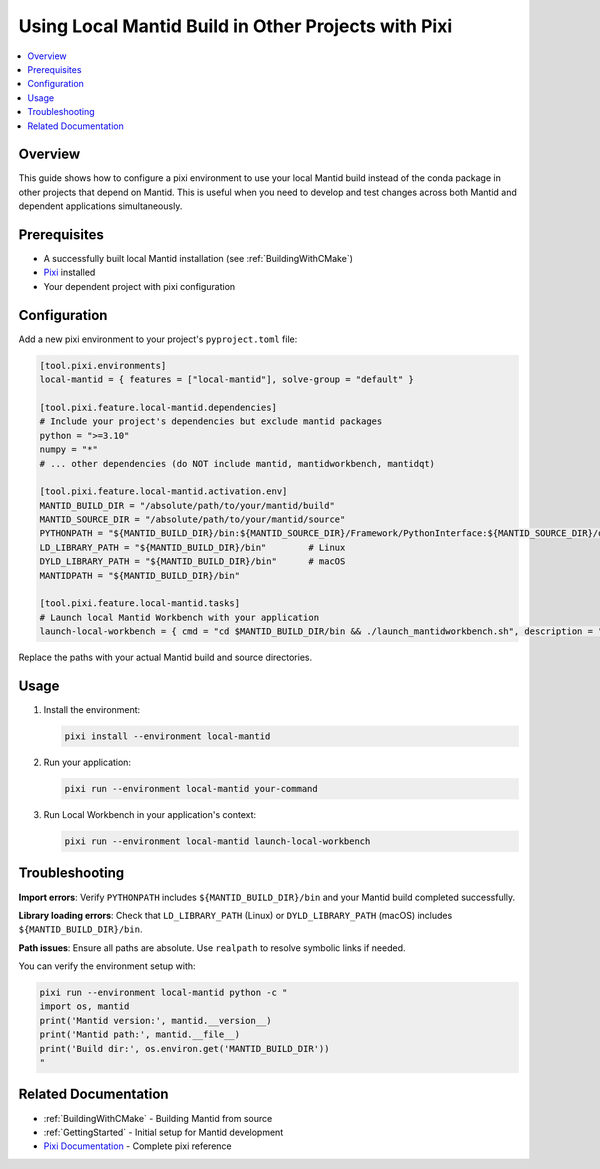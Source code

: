 .. _LocalMantidBuildWithPixi:

====================================================
Using Local Mantid Build in Other Projects with Pixi
====================================================

.. contents::
  :local:

Overview
########

This guide shows how to configure a pixi environment to use your local Mantid build instead of the conda package in other projects that depend on Mantid. This is useful when you need to develop and test changes across both Mantid and dependent applications simultaneously.

Prerequisites
#############

* A successfully built local Mantid installation (see :ref:`BuildingWithCMake`)
* `Pixi <https://pixi.ws/latest/>`_ installed
* Your dependent project with pixi configuration

Configuration
#############

Add a new pixi environment to your project's ``pyproject.toml`` file:

.. code-block:: toml

    [tool.pixi.environments]
    local-mantid = { features = ["local-mantid"], solve-group = "default" }

    [tool.pixi.feature.local-mantid.dependencies]
    # Include your project's dependencies but exclude mantid packages
    python = ">=3.10"
    numpy = "*"
    # ... other dependencies (do NOT include mantid, mantidworkbench, mantidqt)

    [tool.pixi.feature.local-mantid.activation.env]
    MANTID_BUILD_DIR = "/absolute/path/to/your/mantid/build"
    MANTID_SOURCE_DIR = "/absolute/path/to/your/mantid/source"
    PYTHONPATH = "${MANTID_BUILD_DIR}/bin:${MANTID_SOURCE_DIR}/Framework/PythonInterface:${MANTID_SOURCE_DIR}/qt/python/mantidqt"
    LD_LIBRARY_PATH = "${MANTID_BUILD_DIR}/bin"        # Linux
    DYLD_LIBRARY_PATH = "${MANTID_BUILD_DIR}/bin"      # macOS
    MANTIDPATH = "${MANTID_BUILD_DIR}/bin"

    [tool.pixi.feature.local-mantid.tasks]
    # Launch local Mantid Workbench with your application
    launch-local-workbench = { cmd = "cd $MANTID_BUILD_DIR/bin && ./launch_mantidworkbench.sh", description = "Launch local Mantid Workbench with your application available" }

Replace the paths with your actual Mantid build and source directories.

Usage
#####

1. Install the environment:

   .. code-block:: bash

       pixi install --environment local-mantid

2. Run your application:

   .. code-block:: bash

       pixi run --environment local-mantid your-command

3. Run Local Workbench in your application's context:

   .. code-block:: bash

       pixi run --environment local-mantid launch-local-workbench

Troubleshooting
###############

**Import errors**: Verify ``PYTHONPATH`` includes ``${MANTID_BUILD_DIR}/bin`` and your Mantid build completed successfully.

**Library loading errors**: Check that ``LD_LIBRARY_PATH`` (Linux) or ``DYLD_LIBRARY_PATH`` (macOS) includes ``${MANTID_BUILD_DIR}/bin``.

**Path issues**: Ensure all paths are absolute. Use ``realpath`` to resolve symbolic links if needed.

You can verify the environment setup with:

.. code-block:: bash

    pixi run --environment local-mantid python -c "
    import os, mantid
    print('Mantid version:', mantid.__version__)
    print('Mantid path:', mantid.__file__)
    print('Build dir:', os.environ.get('MANTID_BUILD_DIR'))
    "

Related Documentation
#####################

* :ref:`BuildingWithCMake` - Building Mantid from source
* :ref:`GettingStarted` - Initial setup for Mantid development
* `Pixi Documentation <https://pixi.ws/latest/>`_ - Complete pixi reference
